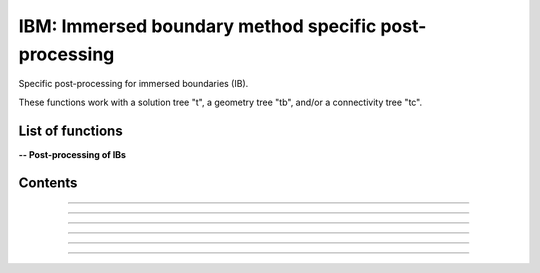 .. Post IBM documentation master file


IBM: Immersed boundary method specific post-processing 
=======================================================

Specific post-processing for immersed boundaries (IB).

These functions work with a solution tree "t", a geometry tree "tb", and/or a connectivity tree "tc".


.. py:module:: Post.IBM

List of functions
#################


**-- Post-processing of IBs**

.. autosummary::

    #Post.IBM.computeSkinVariables
    Post.IBM.extractConvectiveTerms
    Post.IBM.extractIBMInfo
    Post.IBM.extractPressureHO
    Post.IBM.extractPressureHO2
    Post.IBM.loads
    .. Post.IBM.prepareSkinReconstruction
    .. Post.IBM.unsteadyLoads


Contents
########

.. py:function:: Post.IBM.extractConvectiveTerms(tc)

    Computes the convective terms required for the thin boundary layers equations (TBLE) and stores them in the tc.
    
    :param tc: connectivity tree
    :type  tc: [zone, list of zones, base, tree]
    :return: same as input

    *Example of use:*

    * `Compute the convective terms (pyTree) <Examples/Post/extractConvectiveTermsPT.py>`_:

    .. literalinclude:: ../build/Examples/Post/extractConvectiveTermsPT.py


---------------------------------------

.. py:function:: Post.IBM.extractIBMInfo(tc,filename='IBMInfo.cgns')

    Extracts the geometrical information required for the IBM (i.e. wall points, target points, and image points).
    
    :param tc: connectivity tree
    :type  tc: [zone, list of zones, base, tree]
    :return: tree with geometrical information required for the IBM

    *Example of use:*

    * `Extract the IBM geometrical information (pyTree) <Examples/Post/extractIBMInfoPT.py>`_:

    .. literalinclude:: ../build/Examples/Post/extractIBMInfoPT.py


---------------------------------------

.. py:function:: Post.IBM.extractPressureHO(tc)

    1st order extrapolation of the pressure at the IB.
    
    :param tc: connectivity tree
    :type  tc: [zone, list of zones, base, tree]
    :return: same as input
    
    *Example of use:*

    * `1st order extrapolation of the pressure at the IB (pyTree) <Examples/Post/extractPressureHOPT.py>`_:

    .. literalinclude:: ../build/Examples/Post/extractPressureHOPT.py


---------------------------------------

.. py:function:: Post.IBM.extractPressureHO2(tc)

    2nd order extrapolation of the pressure at the IB.
    
    :param tc: connectivity tree
    :type  tc: [zone, list of zones, base, tree]
    :return: same as input
	     
    *Example of use:*

    * `2nd order extrapolation of the pressure at the IB (pyTree) <Examples/Post/extractPressureHO2PT.py>`_:

    .. literalinclude:: ../build/Examples/Post/extractPressureHO2PT.py


---------------------------------------

.. py:function:: Post.IBM.loads(t_case, tc_in=None, tc2_in=None, wall_out=None, alpha=0., beta=0., gradP=False, order=1, Sref=None, famZones=[])

    Computes the viscous and pressure forces on the IB. If tc_in=None, t_case must also contain the projection of the flow field solution onto the IB.

    :param t_case: geometry tree
    :type  t_case: [zone, list of zones, base, tree]
    :param tc_in: connectivity tree 
    :type  tc_in: [zone, list of zones, base, tree, or None]
    :param tc2_in: connectivity tree of second image point (if present)
    :type  tc2_in: [zone, list of zones, base, tree, or None]
    :param wall_out: file name for the output of the forces at the wall and at the cell centers
    :type wall_out: string or None
    :param alpha: Angle with respect to (0,Z) axe (in degrees)
    :type alpha: float
    :param beta: Angle with respect to (0,Y) axe (in degrees)
    :type beta: float
    :param gradP: calculate the pressure gradient?
    :type gradP: boolean
    :param order: pressure extrapolation order
    :type order: integer
    :param Sref: reference surface area
    :type Sref: float or None
    :param famZones: name of families of immersed boundaries on whih loads are computed
    :type famZones: list of strings or None
    :return: tree with the solution at the IB and the viscous and pressure loads
       
    *Example of use:*

    * `Computes the viscous and pressure forces on an IB (pyTree) <Examples/Post/loadsPT.py>`_:

    .. literalinclude:: ../build/Examples/Post/loadsPT.py


---------------------------------------

.. .. py:function:: Post.IBM.unsteadyloads(tb, Sref=None, alpha=0., beta=0.)

    Computes the viscous and pressure forces on the IB during the computation of the solution. 

    :param tb: geometry tree with solution projected onto it
    :type  tb: [zone, list of zones, base, tree]
    :param Sref: reference surface area
    :type Sref: float or None
    :param alpha: Angle with respect to (0,Z) axe (in degrees)
    :type alpha: float
    :param beta: Angle with respect to (0,Y) axe (in degrees)
    :type beta: float
    :return: tree with the solution at the IB and the viscous and pressure loads
	     
    *Example of use:*

    * `Computes the viscous and pressure forces on an IB during the computation of the solution (pyTree) <Examples/Post/unsteadyloadsPT.py>`_:

    .. literalinclude:: ../build/Examples/Post/unsteadyloadsPT.py


---------------------------------------

.. py:function:: Post.IBM.extractMassFlowThroughSurface(tb, t, famZones=[])

    Returns massflow through a surface defined by tb and returns tb. If famZones is a list of families, then only the
    zones of tb where the
    Currently: only sequential mode!

    :param tb: geometry tree
    :type  tb: [zone, list of zones, base, tree]
    :param t: solution tree with (Density,VelocityX, VelocityY, VelocityZ) stored at cell centers.
    :type t: pyTree 
    :param famZones: list of names of families of zones of tb where the massflow must be computed.
    :type famZones: list of strings
	     
    *Example of use:*

    * `Computes the massflow through an inlet surface (pyTree) <Examples/Post/extractMassFlowThroughSurfacePT.py>`_:

    .. literalinclude:: ../build/Examples/Post/extractMassFlowThroughSurfacePT.py
